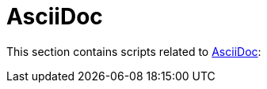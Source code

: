 // SPDX-FileCopyrightText: © 2024 Sebastian Davids <sdavids@gmx.de>
// SPDX-License-Identifier: Apache-2.0
= AsciiDoc

This section contains scripts related to https://docs.asciidoctor.org/asciidoc/latest/[AsciiDoc]:
